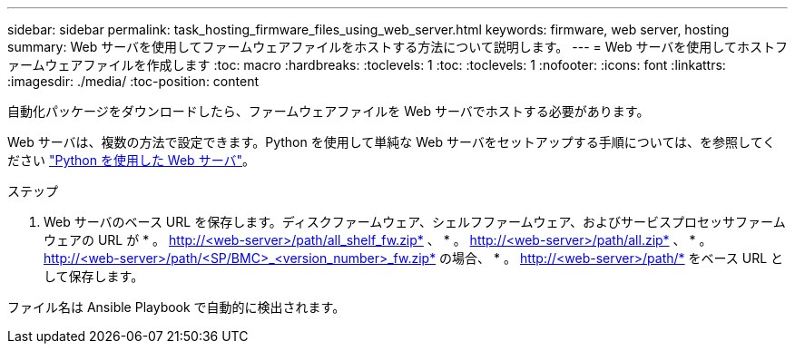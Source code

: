 ---
sidebar: sidebar 
permalink: task_hosting_firmware_files_using_web_server.html 
keywords: firmware, web server, hosting 
summary: Web サーバを使用してファームウェアファイルをホストする方法について説明します。 
---
= Web サーバを使用してホストファームウェアファイルを作成します
:toc: macro
:hardbreaks:
:toclevels: 1
:toc: 
:toclevels: 1
:nofooter: 
:icons: font
:linkattrs: 
:imagesdir: ./media/
:toc-position: content


[role="lead"]
自動化パッケージをダウンロードしたら、ファームウェアファイルを Web サーバでホストする必要があります。

Web サーバは、複数の方法で設定できます。Python を使用して単純な Web サーバをセットアップする手順については、を参照してください link:https://docs.python.org/3/library/http.server.html["Python を使用した Web サーバ"]。

.ステップ
. Web サーバのベース URL を保存します。ディスクファームウェア、シェルフファームウェア、およびサービスプロセッサファームウェアの URL が * 。 http://<web-server>/path/all_shelf_fw.zip* 、 * 。 http://<web-server>/path/all.zip* 、 * 。 http://<web-server>/path/<SP/BMC>_<version_number>_fw.zip* の場合、 * 。 http://<web-server>/path/* をベース URL として保存します。


ファイル名は Ansible Playbook で自動的に検出されます。
